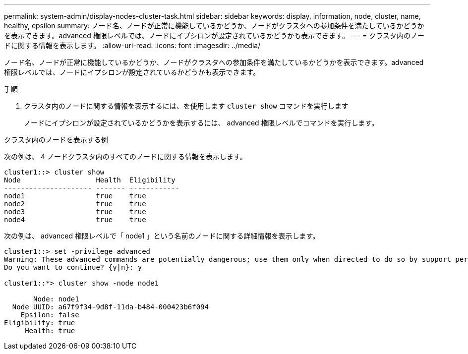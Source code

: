 ---
permalink: system-admin/display-nodes-cluster-task.html 
sidebar: sidebar 
keywords: display, information, node, cluster, name, healthy, epsilon 
summary: ノード名、ノードが正常に機能しているかどうか、ノードがクラスタへの参加条件を満たしているかどうかを表示できます。advanced 権限レベルでは、ノードにイプシロンが設定されているかどうかも表示できます。 
---
= クラスタ内のノードに関する情報を表示します。
:allow-uri-read: 
:icons: font
:imagesdir: ../media/


[role="lead"]
ノード名、ノードが正常に機能しているかどうか、ノードがクラスタへの参加条件を満たしているかどうかを表示できます。advanced 権限レベルでは、ノードにイプシロンが設定されているかどうかも表示できます。

.手順
. クラスタ内のノードに関する情報を表示するには、を使用します `cluster show` コマンドを実行します
+
ノードにイプシロンが設定されているかどうかを表示するには、 advanced 権限レベルでコマンドを実行します。



.クラスタ内のノードを表示する例
次の例は、 4 ノードクラスタ内のすべてのノードに関する情報を表示します。

[listing]
----

cluster1::> cluster show
Node                  Health  Eligibility
--------------------- ------- ------------
node1                 true    true
node2                 true    true
node3                 true    true
node4                 true    true
----
次の例は、 advanced 権限レベルで「 node1 」という名前のノードに関する詳細情報を表示します。

[listing]
----

cluster1::> set -privilege advanced
Warning: These advanced commands are potentially dangerous; use them only when directed to do so by support personnel.
Do you want to continue? {y|n}: y

cluster1::*> cluster show -node node1

       Node: node1
  Node UUID: a67f9f34-9d8f-11da-b484-000423b6f094
    Epsilon: false
Eligibility: true
     Health: true
----